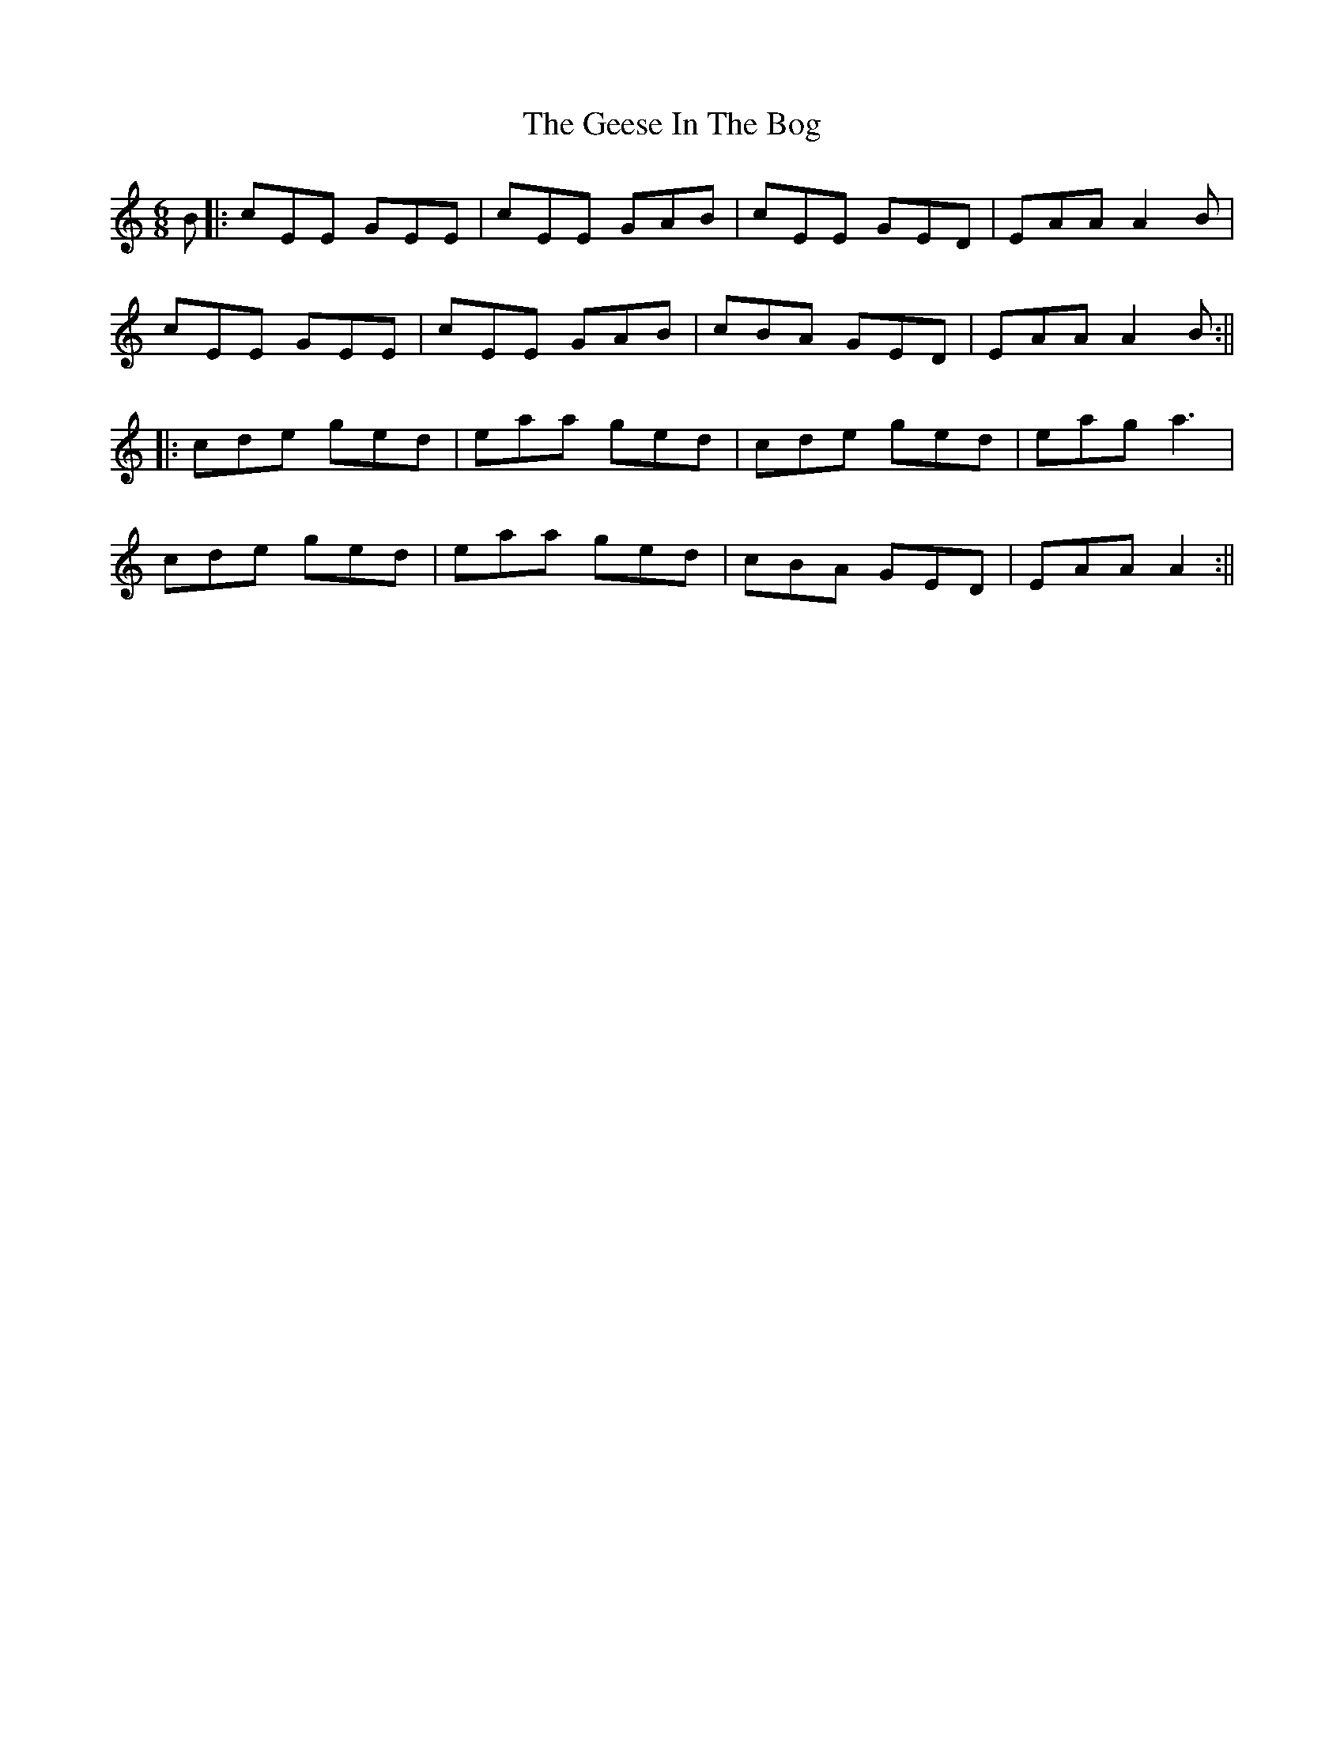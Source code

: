 X: 9
T: Geese In The Bog, The
Z: JACKB
S: https://thesession.org/tunes/43#setting27800
R: jig
M: 6/8
L: 1/8
K: Amin
B|:cEE GEE|cEE GAB|cEE GED|EAA A2B|
cEE GEE|cEE GAB|cBA GED|EAA A2B:||
|:cde ged|eaa ged|cde ged|eag a3|
cde ged|eaa ged|cBA GED|EAA A2:||
